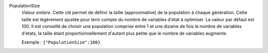.. index:: single: PopulationSize

PopulationSize
  *Valeur entière*. Cette clé permet de définir la taille (approximative) de la
  population à chaque génération. Cette taille est légèrement ajustée pour
  tenir compte du nombre de variables d'état à optimiser. La valeur par défaut
  est 100. Il est conseillé de choisir une population comprise entre 1 et une
  dizaine de fois le nombre de variables d'états, la taille étant
  proportionnellement d'autant plus petite que le nombre de variables augmente.

  Exemple :
  ``{"PopulationSize":100}``
